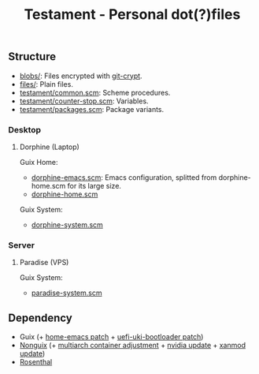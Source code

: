 #+TITLE: Testament - Personal dot(?)files

** Structure
+ [[file:blobs][blobs/]]: Files encrypted with [[https://www.agwa.name/projects/git-crypt/][git-crypt]].
+ [[file:files][files/]]: Plain files.
+ [[file:testament/common.scm][testament/common.scm]]: Scheme procedures.
+ [[file:testament/counter-stop.scm][testament/counter-stop.scm]]: Variables.
+ [[file:testament/packages.scm][testament/packages.scm]]: Package variants.

*** Desktop
**** Dorphine (Laptop)
[[file:files/screenshot.png]]

Guix Home:
+ [[file:dorphine-emacs.scm][dorphine-emacs.scm]]: Emacs configuration, splitted from dorphine-home.scm for its large size.
+ [[file:dorphine-home.scm][dorphine-home.scm]]

Guix System:
+ [[file:dorphine-system.scm][dorphine-system.scm]]

*** Server
**** Paradise (VPS)
Guix System:
+ [[file:paradise-system.scm][paradise-system.scm]]

** Dependency
+ Guix (+ [[https://bugs.gnu.org/64620][home-emacs patch]] + [[https://bugs.gnu.org/68524][uefi-uki-bootloader patch]])
+ [[https://gitlab.com/nonguix/nonguix][Nonguix]] (+ [[https://gitlab.com/nonguix/nonguix/-/merge_requests/403][multiarch container adjustment]] + [[https://gitlab.com/nonguix/nonguix/-/merge_requests/328][nvidia update]] + [[https://gitlab.com/nonguix/nonguix/-/merge_requests/419][xanmod update]])
+ [[https://codeberg.org/hako/Rosenthal][Rosenthal]]
